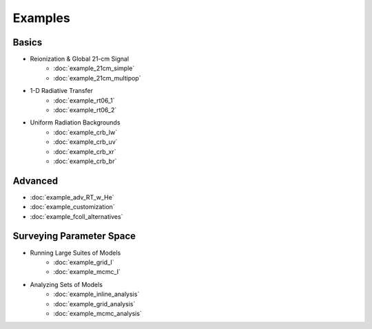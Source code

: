 Examples
========

Basics
------
    
* Reionization & Global 21-cm Signal
    * :doc:`example_21cm_simple`
    * :doc:`example_21cm_multipop`
    
* 1-D Radiative Transfer    
    * :doc:`example_rt06_1`
    * :doc:`example_rt06_2`
    
* Uniform Radiation Backgrounds
    * :doc:`example_crb_lw`
    * :doc:`example_crb_uv`    
    * :doc:`example_crb_xr`
    * :doc:`example_crb_br`

Advanced
--------
* :doc:`example_adv_RT_w_He`
* :doc:`example_customization`
* :doc:`example_fcoll_alternatives`
 
Surveying Parameter Space
-------------------------

* Running Large Suites of Models
    * :doc:`example_grid_I`
    * :doc:`example_mcmc_I`
    
* Analyzing Sets of Models
    * :doc:`example_inline_analysis`
    * :doc:`example_grid_analysis`
    * :doc:`example_mcmc_analysis`
